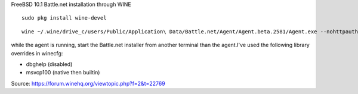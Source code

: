 FreeBSD 10.1 Battle.net installation through WINE

::

    sudo pkg install wine-devel

::
    
    wine ~/.wine/drive_c/users/Public/Application\ Data/Battle.net/Agent/Agent.beta.2581/Agent.exe --nohttpauth &

while the agent is running, start the Battle.net installer from another terminal than the
agent.I've used the following library overrides in winecfg:

* dbghelp (disabled)
* msvcp100 (native then builtin)

Source: https://forum.winehq.org/viewtopic.php?f=2&t=22769
